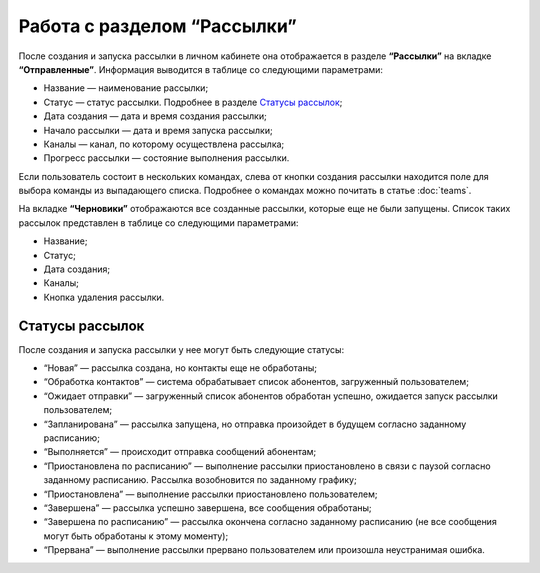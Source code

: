 
Работа с разделом “Рассылки”
============================

После создания и запуска рассылки в личном кабинете она отображается в разделе **“Рассылки”** на вкладке **“Отправленные”**. Информация выводится в таблице со следующими параметрами:

* Название — наименование рассылки;

* Статус — статус рассылки. Подробнее в разделе `Статусы рассылок`_;

* Дата создания — дата и время создания рассылки;

* Начало рассылки — дата и время запуска рассылки;

* Каналы — канал, по которому осуществлена рассылка;

* Прогресс рассылки — состояние выполнения рассылки.

Если пользователь состоит в нескольких командах, слева от кнопки создания рассылки находится поле для выбора команды из выпадающего списка. Подробнее о командах можно почитать в статье :doc:`teams`.

На вкладке **“Черновики”** отображаются все созданные рассылки, которые еще не были запущены. Список таких рассылок представлен в таблице со следующими параметрами:

* Название;

* Статус;

* Дата создания;

* Каналы;

* Кнопка удаления рассылки.


Статусы рассылок
----------------

После создания и запуска рассылки у нее могут быть следующие статусы:

* “Новая” — рассылка создана, но контакты еще не обработаны;

* “Обработка контактов” — система обрабатывает список абонентов, загруженный пользователем;

* “Ожидает отправки” — загруженный список абонентов обработан успешно, ожидается запуск рассылки пользователем;

* “Запланирована” — рассылка запущена, но отправка произойдет в будущем согласно заданному расписанию;

* “Выполняется” — происходит отправка сообщений абонентам;

* “Приостановлена по расписанию” — выполнение рассылки приостановлено в связи с паузой согласно заданному расписанию. Рассылка возобновится по заданному графику;

* “Приостановлена” — выполнение рассылки приостановлено пользователем;

* “Завершена” — рассылка успешно завершена, все сообщения обработаны;

* “Завершена по расписанию” — рассылка окончена согласно заданному расписанию (не все сообщения могут быть обработаны к этому моменту);

* “Прервана” — выполнение рассылки прервано пользователем или произошла неустранимая ошибка.
